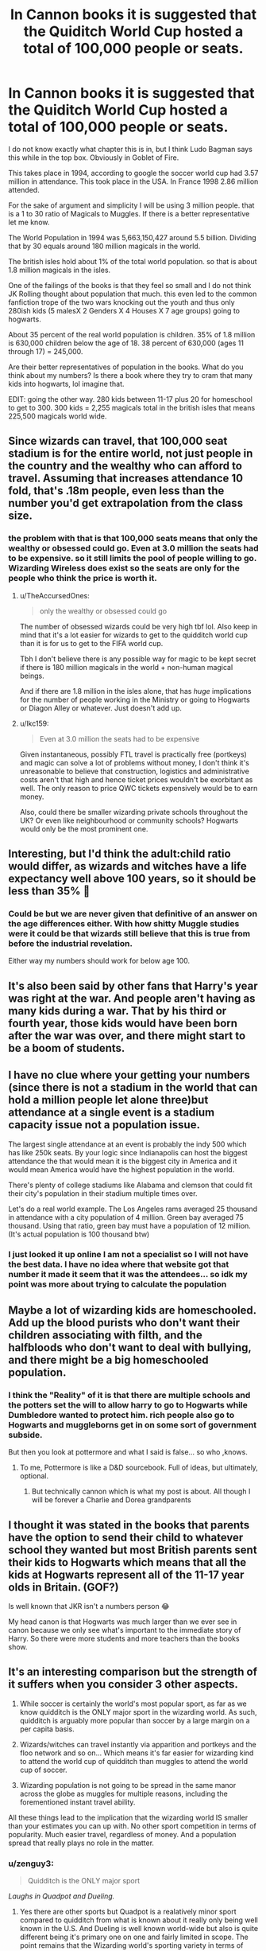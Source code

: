 #+TITLE: In Cannon books it is suggested that the Quiditch World Cup hosted a total of 100,000 people or seats.

* In Cannon books it is suggested that the Quiditch World Cup hosted a total of 100,000 people or seats.
:PROPERTIES:
:Author: I_Hump_Rainbowz
:Score: 26
:DateUnix: 1577749466.0
:DateShort: 2019-Dec-31
:END:
I do not know exactly what chapter this is in, but I think Ludo Bagman says this while in the top box. Obviously in Goblet of Fire.

This takes place in 1994, according to google the soccer world cup had 3.57 million in attendance. This took place in the USA. In France 1998 2.86 million attended.

For the sake of argument and simplicity I will be using 3 million people. that is a 1 to 30 ratio of Magicals to Muggles. If there is a better representative let me know.

The World Population in 1994 was 5,663,150,427 around 5.5 billion. Dividing that by 30 equals around 180 million magicals in the world.

The british isles hold about 1% of the total world population. so that is about 1.8 million magicals in the isles.

One of the failings of the books is that they feel so small and I do not think JK Rolling thought about population that much. this even led to the common fanfiction trope of the two wars knocking out the youth and thus only 280ish kids (5 malesX 2 Genders X 4 Houses X 7 age groups) going to hogwarts.

About 35 percent of the real world population is children. 35% of 1.8 million is 630,000 children below the age of 18. 38 percent of 630,000 (ages 11 through 17) = 245,000.

Are their better representatives of population in the books. What do you think about my numbers? Is there a book where they try to cram that many kids into hogwarts, lol imagine that.

EDIT: going the other way. 280 kids between 11-17 plus 20 for homeschool to get to 300. 300 kids = 2,255 magicals total in the british isles that means 225,500 magicals world wide.


** Since wizards can travel, that 100,000 seat stadium is for the entire world, not just people in the country and the wealthy who can afford to travel. Assuming that increases attendance 10 fold, that's .18m people, even less than the number you'd get extrapolation from the class size.
:PROPERTIES:
:Author: stay-awhile
:Score: 34
:DateUnix: 1577751557.0
:DateShort: 2019-Dec-31
:END:

*** the problem with that is that 100,000 seats means that only the wealthy or obsessed could go. Even at 3.0 million the seats had to be expensive. so it still limits the pool of people willing to go. Wizarding Wireless does exist so the seats are only for the people who think the price is worth it.
:PROPERTIES:
:Author: I_Hump_Rainbowz
:Score: 12
:DateUnix: 1577752078.0
:DateShort: 2019-Dec-31
:END:

**** u/TheAccursedOnes:
#+begin_quote
  only the wealthy or obsessed could go
#+end_quote

The number of obsessed wizards could be very high tbf lol. Also keep in mind that it's a lot easier for wizards to get to the quidditch world cup than it is for us to get to the FIFA world cup.

Tbh I don't believe there is any possible way for magic to be kept secret if there is 180 million magicals in the world + non-human magical beings.

And if there are 1.8 million in the isles alone, that has /huge/ implications for the number of people working in the Ministry or going to Hogwarts or Diagon Alley or whatever. Just doesn't add up.
:PROPERTIES:
:Author: TheAccursedOnes
:Score: 10
:DateUnix: 1577769032.0
:DateShort: 2019-Dec-31
:END:


**** u/lkc159:
#+begin_quote
  Even at 3.0 million the seats had to be expensive
#+end_quote

Given instantaneous, possibly FTL travel is practically free (portkeys) and magic can solve a lot of problems without money, I don't think it's unreasonable to believe that construction, logistics and administrative costs aren't that high and hence ticket prices wouldn't be exorbitant as well. The only reason to price QWC tickets expensively would be to earn money.

Also, could there be smaller wizarding private schools throughout the UK? Or even like neighbourhood or community schools? Hogwarts would only be the most prominent one.
:PROPERTIES:
:Author: lkc159
:Score: 4
:DateUnix: 1577789537.0
:DateShort: 2019-Dec-31
:END:


** Interesting, but I'd think the adult:child ratio would differ, as wizards and witches have a life expectancy well above 100 years, so it should be less than 35% 🤔
:PROPERTIES:
:Author: Mikill1995
:Score: 9
:DateUnix: 1577750086.0
:DateShort: 2019-Dec-31
:END:

*** Could be but we are never given that definitive of an answer on the age differences either. With how shitty Muggle studies were it could be that wizards still believe that this is true from before the industrial revelation.

Either way my numbers should work for below age 100.
:PROPERTIES:
:Author: I_Hump_Rainbowz
:Score: 3
:DateUnix: 1577750620.0
:DateShort: 2019-Dec-31
:END:


** It's also been said by other fans that Harry's year was right at the war. And people aren't having as many kids during a war. That by his third or fourth year, those kids would have been born after the war was over, and there might start to be a boom of students.
:PROPERTIES:
:Author: SimonSherlockPotter
:Score: 6
:DateUnix: 1577768497.0
:DateShort: 2019-Dec-31
:END:


** I have no clue where your getting your numbers (since there is not a stadium in the world that can hold a million people let alone three)but attendance at a single event is a stadium capacity issue not a population issue.

The largest single attendance at an event is probably the indy 500 which has like 250k seats. By your logic since Indianapolis can host the biggest attendance the that would mean it is the biggest city in America and it would mean America would have the highest population in the world.

There's plenty of college stadiums like Alabama and clemson that could fit their city's population in their stadium multiple times over.

Let's do a real world example. The Los Angeles rams averaged 25 thousand in attendance with a city population of 4 million. Green bay averaged 75 thousand. Using that ratio, green bay must have a population of 12 million. (It's actual population is 100 thousand btw)
:PROPERTIES:
:Author: PawnJJ
:Score: 3
:DateUnix: 1577779651.0
:DateShort: 2019-Dec-31
:END:

*** I just looked it up online I am not a specialist so I will not have the best data. I have no idea where that website got that number it made it seem that it was the attendees... so idk my point was more about trying to calculate the population
:PROPERTIES:
:Author: I_Hump_Rainbowz
:Score: 1
:DateUnix: 1577833592.0
:DateShort: 2020-Jan-01
:END:


** Maybe a lot of wizarding kids are homeschooled. Add up the blood purists who don't want their children associating with filth, and the halfbloods who don't want to deal with bullying, and there might be a big homeschooled population.
:PROPERTIES:
:Author: MTheLoud
:Score: 2
:DateUnix: 1577756798.0
:DateShort: 2019-Dec-31
:END:

*** I think the "Reality" of it is that there are multiple schools and the potters set the will to allow harry to go to Hogwarts while Dumbledore wanted to protect him. rich people also go to Hogwarts and muggleborns get in on some sort of government subside.

But then you look at pottermore and what I said is false... so who ,knows.
:PROPERTIES:
:Author: I_Hump_Rainbowz
:Score: 4
:DateUnix: 1577758758.0
:DateShort: 2019-Dec-31
:END:

**** To me, Pottermore is like a D&D sourcebook. Full of ideas, but ultimately, optional.
:PROPERTIES:
:Author: streakermaximus
:Score: 10
:DateUnix: 1577759808.0
:DateShort: 2019-Dec-31
:END:

***** But technically cannon which is what my post is about. All though I will be forever a Charlie and Dorea grandparents
:PROPERTIES:
:Author: I_Hump_Rainbowz
:Score: 1
:DateUnix: 1577833675.0
:DateShort: 2020-Jan-01
:END:


** I thought it was stated in the books that parents have the option to send their child to whatever school they wanted but most British parents sent their kids to Hogwarts which means that all the kids at Hogwarts represent all of the 11-17 year olds in Britain. (GOF?)

Is well known that JKR isn't a numbers person 😂

My head canon is that Hogwarts was much larger than we ever see in canon because we only see what's important to the immediate story of Harry. So there were more students and more teachers than the books show.
:PROPERTIES:
:Author: OGravenclaw
:Score: 2
:DateUnix: 1577766794.0
:DateShort: 2019-Dec-31
:END:


** It's an interesting comparison but the strength of it suffers when you consider 3 other aspects.

1. While soccer is certainly the world's most popular sport, as far as we know quidditch is the ONLY major sport in the wizarding world. As such, quidditch is arguably more popular than soccer by a large margin on a per capita basis.

2. Wizards/witches can travel instantly via apparition and portkeys and the floo network and so on... Which means it's far easier for wizarding kind to attend the world cup of quidditch than muggles to attend the world cup of soccer.

3. Wizarding population is not going to be spread in the same manor across the globe as muggles for multiple reasons, including the forementioned instant travel ability.

All these things lead to the implication that the wizarding world IS smaller than your estimates you can up with. No other sport competition in terms of popularity. Much easier travel, regardless of money. And a population spread that really plays no role in the matter.
:PROPERTIES:
:Author: Noexit007
:Score: 1
:DateUnix: 1577769021.0
:DateShort: 2019-Dec-31
:END:

*** u/zenguy3:
#+begin_quote
  Quidditch is the ONLY major sport
#+end_quote

/Laughs in Quadpot and Dueling./
:PROPERTIES:
:Author: zenguy3
:Score: 1
:DateUnix: 1577817025.0
:DateShort: 2019-Dec-31
:END:

**** Yes there are other sports but Quadpot is a realatively minor sport compared to quidditch from what is known about it really only being well known in the U.S. And Dueling is well known world-wide but also is quite different being it's primary one on one and fairly limited in scope. The point remains that the Wizarding world's sporting variety in terms of sports with vast global reach seems significantly more limited and really only Quidditch could be considered a world-wide major sport.
:PROPERTIES:
:Author: Noexit007
:Score: 1
:DateUnix: 1577817990.0
:DateShort: 2019-Dec-31
:END:


** it wasn't 3 million people in a single game
:PROPERTIES:
:Author: VaiSerFeliz
:Score: 1
:DateUnix: 1577775291.0
:DateShort: 2019-Dec-31
:END:


** It feels like there's something off with your numbers fam.
:PROPERTIES:
:Author: miraculousmarauder
:Score: 1
:DateUnix: 1577917253.0
:DateShort: 2020-Jan-02
:END:

*** What feels off to you? There are no official numbers.
:PROPERTIES:
:Author: I_Hump_Rainbowz
:Score: 1
:DateUnix: 1577925722.0
:DateShort: 2020-Jan-02
:END:
